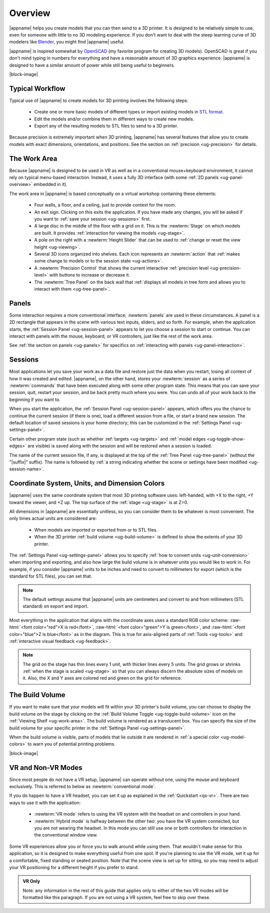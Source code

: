 Overview
--------

.. incimage:: /images/Logo.jpg 400px right

|appname| helps you create models that you can then send to a 3D printer.  It
is designed to be relatively simple to use, even for someone with little to no
3D modeling experience. If you don't want to deal with the steep learning curve
of 3D modelers like `Blender <https://www.blender.org/>`_, you might find
|appname| useful.

|appname| is inspired somewhat by `OpenSCAD <http://openscad.org/>`_ (my
favorite program for creating 3D models). OpenSCAD is great if you don't mind
typing in numbers for everything and have a reasonable amount of 3D graphics
experience. |appname| is designed to have a similar amount of power while still
being useful to beginners.

|block-image|

.. _ug-workflow:

Typical Workflow
................

Typical use of |appname| to create models for 3D printing involves the
following steps:

 - Create one or more basic models of different types or import existing models
   in `STL format <https://en.wikipedia.org/wiki/STL_(file_format)>`_.
 - Edit the models and/or combine them in different ways to create new models.
 - Export any of the resulting models to STL files to send to a 3D printer.

Because precision is extremely important when 3D printing, |appname| has
several features that allow you to create models with exact dimensions,
orientations, and positions. See the section on :ref:`precision <ug-precision>`
for details.

.. _ug-work-area:

The Work Area
.............

Because |appname| is designed to be used in VR as well as in a conventional
mouse+keyboard environment, it cannot rely on typical menu-based interaction.
Instead, it uses a fully 3D interface (with some :ref:`2D panels
<ug-panel-overview>` embedded in it).

.. incimage:: /images/WorkAreaAnnotated.jpg 1024px center
   :caption:  Elements of the |appname| work area.
   :block:

The work area in |appname| is based conceptually on a virtual workshop
containing these elements:

 - Four walls, a floor, and a ceiling, just to provide context for the room.
 - An exit sign. Clicking on this exits the application. If you have made any
   changes, you will be asked if you want to :ref:`save your session
   <ug-sessions>` first.
 - A large disc in the middle of the floor with a grid on it. This is the
   :newterm:`Stage` on which models are built. It provides :ref:`interaction
   for viewing the models <ug-stage>`.
 - A pole on the right with a :newterm:`Height Slider` that can be used to
   :ref:`change or reset the view height <ug-viewing>`.
 - Several 3D icons organized into shelves. Each icon represents an
   :newterm:`action` that :ref:`makes some change to models or to the session
   state <ug-actions>`.
 - A :newterm:`Precision Control` that shows the current interactive
   :ref:`precision level <ug-precision-level>` with buttons to increase or
   decrease it.
 - The :newterm:`Tree Panel` on the back wall that :ref:`displays all models in
   tree form and allows you to interact with them <ug-tree-panel>`.

.. _ug-panel-overview:

Panels
......

Some interaction requires a more conventional interface; :newterm:`panels` are
used in these circumstances. A panel is a 2D rectangle that appears in the
scene with various text inputs, sliders, and so forth. For example, when the
application starts, the :ref:`Session Panel <ug-session-panel>` appears to let
you choose a session to start or continue. You can interact with panels with
the mouse, keyboard, or VR controllers, just like the rest of the work area.

See :ref:`the section on panels <ug-panels>` for specifics on :ref:`interacting
with panels <ug-panel-interaction>`.

.. _ug-sessions:

Sessions
........

Most applications let you save your work as a data file and restore just the
data when you restart, losing all context of how it was created and edited.
|appname|, on the other hand, stores your :newterm:`session` as a series of
:newterm:`commands` that have been executed along with some other program
state. This means that you can save your session, quit, restart your session,
and be back pretty much where you were. You can undo all of your work back to
the beginning if you want to.

When you start the application, the :ref:`Session Panel <ug-session-panel>`
appears, which offers you the chance to continue the current session (if there
is one), load a different session from a file, or start a brand new session.
The default location of saved sessions is your home directory; this can be
customized in the :ref:`Settings Panel <ug-settings-panel>`.

Certain other program state (such as whether :ref:`targets <ug-targets>` and
:ref:`model edges <ug-toggle-show-edges>` are visible) is saved along with the
session and will be restored when a session is loaded.

The name of the current session file, if any, is displayed at the top of the
:ref:`Tree Panel <ug-tree-panel>` (without the "|suffix|" suffix). The name is
followed by :ref:`a string indicating whether the scene or settings have been
modified <ug-session-name>`.

.. _ug-coordinate-system:
.. _ug-dimension-colors:
.. _ug-units:

Coordinate System, Units, and Dimension Colors
..............................................

.. incimage:: /images/static/CoordSystem.jpg 200px right

|appname| uses the same coordinate system that most 3D printing software uses:
left-handed, with +X to the right, +Y toward the viewer, and +Z up. The top
surface of the :ref:`stage <ug-stage>` is at Z=0.

All dimensions in |appname| are essentially unitless, so you can consider them
to be whatever is most convenient. The only times actual units are considered
are:

 - When models are imported or exported from or to STL files.
 - When the 3D printer :ref:`build volume <ug-build-volume>` is defined to
   show the extents of your 3D printer.

The :ref:`Settings Panel <ug-settings-panel>` allows you to specify :ref:`how
to convert units <ug-unit-conversion>` when importing and exporting, and also
how large the build volume is in whatever units you would like to work in. For
example, if you consider |appname| units to be inches and need to convert to
millimeters for export (which is the standard for STL files), you can set that.

.. note::

   The default settings assume that |appname| units are centimeters and convert
   to and from millimeters (STL standard) on export and import.

Most everything in the application that aligns with the coordinate axes uses a
standard RGB color scheme: :raw-html:`<font color="red">X is red</font>`,
:raw-html:`<font color="green">Y is green</font>`, and :raw-html:`<font
color="blue">Z is blue</font>` as in the diagram. This is true for axis-aligned
parts of :ref:`Tools <ug-tools>` and :ref:`interactive visual feedback
<ug-feedback>`.

.. note::

   The grid on the stage has thin lines every 1 unit, with thicker lines every
   5 units. The grid grows or shrinks :ref:`when the stage is scaled
   <ug-stage>` so that you can always discern the absolute sizes of models on
   it. Also, the X and Y axes are colored red and green on the grid for
   reference.

.. _ug-build-volume:

The Build Volume
................

.. incimage:: /images/BuildVolume.jpg 200px right

If you want to make sure that your models will fit within your 3D printer's
build volume, you can choose to display the build volume on the stage by
clicking on the :ref:`Build Volume Toggle <ug-toggle-build-volume>` icon on the
:ref:`Viewing Shelf <ug-work-area>`. The build volume is rendered as a
translucent box. You can specify the size of the build volume for your specific
printer in the :ref:`Settings Panel <ug-settings-panel>`.

When the build volume is visible, parts of models that lie outside it are
rendered in :ref:`a special color <ug-model-colors>` to warn you of potential
printing problems.

|block-image|

.. _ug-vr-modes:

VR and Non-VR Modes
...................

Since most people do not have a VR setup, |appname| can operate without one,
using the mouse and keyboard exclusively. This is referred to below as
:newterm:`conventional mode`.

If you do happen to have a VR headset, you can set it up as explained in the
:ref:`Quickstart <qs-vr>`. There are two ways to use it with the application:

 - :newterm:`VR mode` refers to using the VR system with the headset on and
   controllers in your hand.
 - :newterm:`Hybrid mode` is halfway between the other two: you have the VR
   system connected, but you are not wearing the headset. In this mode you can
   still use one or both controllers for interaction in the conventional window
   view.

Some VR experiences allow you or force you to walk around while using them.
That wouldn't make sense for this application, so it is designed to make
everything useful from one spot. If you're planning to use the VR mode, set it
up for a comfortable, fixed standing or seated position. Note that the scene
view is set up for sitting, so you may need to adjust your VR positioning for a
different height if you prefer to stand.

.. admonition:: VR Only

   Note: any information in the rest of this guide that applies only to either
   of the two VR modes will be formatted like this paragraph. If you are not
   using a VR system, feel free to skip over these.
